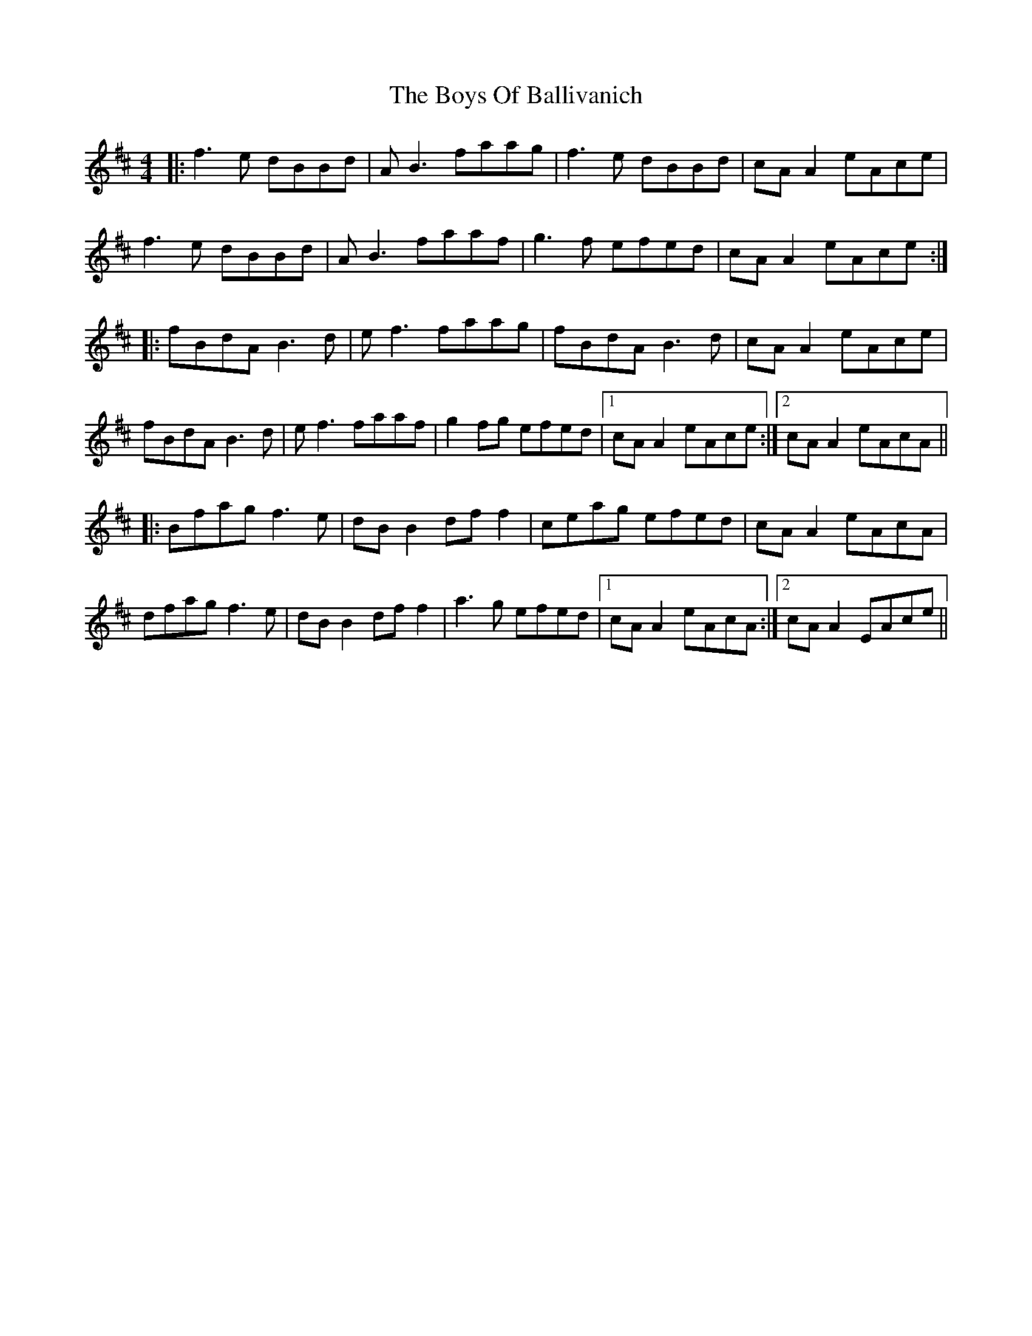X: 4736
T: Boys Of Ballivanich, The
R: reel
M: 4/4
K: Bminor
|:f3e dBBd|AB3 faag|f3e dBBd|cA A2 eAce|
f3e dBBd|AB3 faaf|g3f efed|cA A2 eAce:|
|:fBdA B3 d|ef3 faag|fBdA B3 d|cA A2 eAce|
fBdA B3 d|ef3 faaf|g2 fg efed|1 cA A2 eAce:|2 cA A2 eAcA||
|:Bfag f3e|dB B2 df f2|ceag efed|cA A2 eAcA|
dfag f3e|dB B2 df f2|a3g efed|1 cA A2 eAcA:|2 cA A2 EAce||

